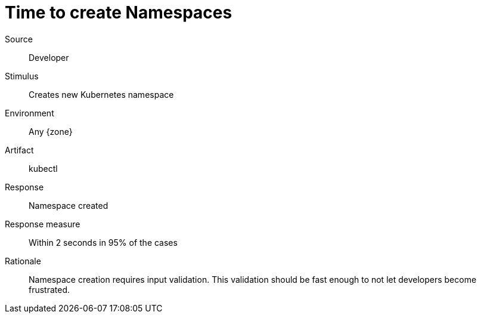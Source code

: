 = Time to create Namespaces

Source::
Developer

Stimulus::
Creates new Kubernetes namespace

Environment::
Any {zone}

Artifact::
kubectl

Response::
Namespace created

Response measure::
Within 2 seconds in 95% of the cases

Rationale::
Namespace creation requires input validation.
This validation should be fast enough to not let developers become frustrated.

